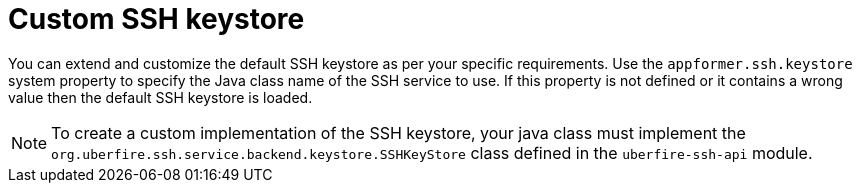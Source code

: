 [id='managing-business-central-ssh-keystore-custom-con']
= Custom SSH keystore

You can extend and customize the default SSH keystore as per your specific requirements. Use the `appformer.ssh.keystore` system property to specify the Java class name of the SSH service to use. If this property is not defined or it contains a wrong value then the default SSH keystore is loaded.

[NOTE]
====
To create a custom implementation of the SSH keystore, your java class must implement the `org.uberfire.ssh.service.backend.keystore.SSHKeyStore` class defined in the `uberfire-ssh-api` module.
====

